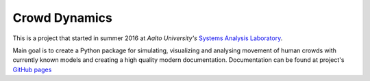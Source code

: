 Crowd Dynamics
==============
This is a project that started in summer 2016 at *Aalto University's* `Systems Analysis Laboratory <http://sal.aalto.fi/en/>`_.

Main goal is to create a Python package for simulating, visualizing and analysing movement of human crowds with currently known models and creating a high quality modern documentation. Documentation can be found at project's `GitHub pages <http://jaantollander.github.io/CrowdDynamics/>`_



